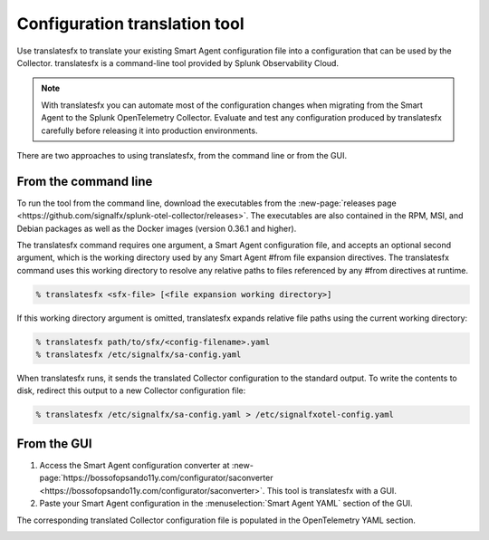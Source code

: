 .. _otel-translation-tool:

*************************************************************************
Configuration translation tool
*************************************************************************

.. meta::
      :description: Use this tool to convert a SignalFX Smart Agent YAML configuration file into the Splunk Distribution of OpenTelemetry Collector YAML configuration file.

Use translatesfx to translate your existing Smart Agent configuration file into a configuration that can be used by the Collector. translatesfx is a command-line tool provided by Splunk Observability Cloud. 

.. note::

   With translatesfx you can automate most of the configuration changes when migrating from the Smart Agent to the Splunk OpenTelemetry Collector. Evaluate and test any configuration produced by translatesfx carefully before releasing it into production environments.

There are two approaches to using translatesfx, from the command line or from the GUI.

From the command line
=====================================

To run the tool from the command line, download the executables from the :new-page:`releases page <https://github.com/signalfx/splunk-otel-collector/releases>`. The executables are also contained in the RPM, MSI, and Debian packages as well as the Docker images (version 0.36.1 and higher).

The translatesfx command requires one argument, a Smart Agent configuration file, and accepts an optional second argument, which is the working directory used by any Smart Agent #from file expansion directives. The translatesfx command uses this working directory to resolve any relative paths to files referenced by any #from directives at runtime.

.. code-block:: none

   % translatesfx <sfx-file> [<file expansion working directory>]

If this working directory argument is omitted, translatesfx expands relative file paths using the current working directory:

.. code-block:: none

   % translatesfx path/to/sfx/<config-filename>.yaml
   % translatesfx /etc/signalfx/sa-config.yaml

When translatesfx runs, it sends the translated Collector configuration to the standard output. To write the contents to disk, redirect this output to a new Collector configuration file:

.. code-block:: none

   % translatesfx /etc/signalfx/sa-config.yaml > /etc/signalfxotel-config.yaml

From the GUI
=====================================

#. Access the Smart Agent configuration converter at :new-page:`https://bossofopsando11y.com/configurator/saconverter <https://bossofopsando11y.com/configurator/saconverter>`. This tool is translatesfx with a GUI.
#. Paste your Smart Agent configuration in the :menuselection:`Smart Agent YAML` section of the GUI.

The corresponding translated Collector configuration file is populated in the OpenTelemetry YAML section.

.. image:: /_images/gdi/3886-sa-configuration-tool.png
   :width: 99%
   :alt: View your translated configuration file. 
